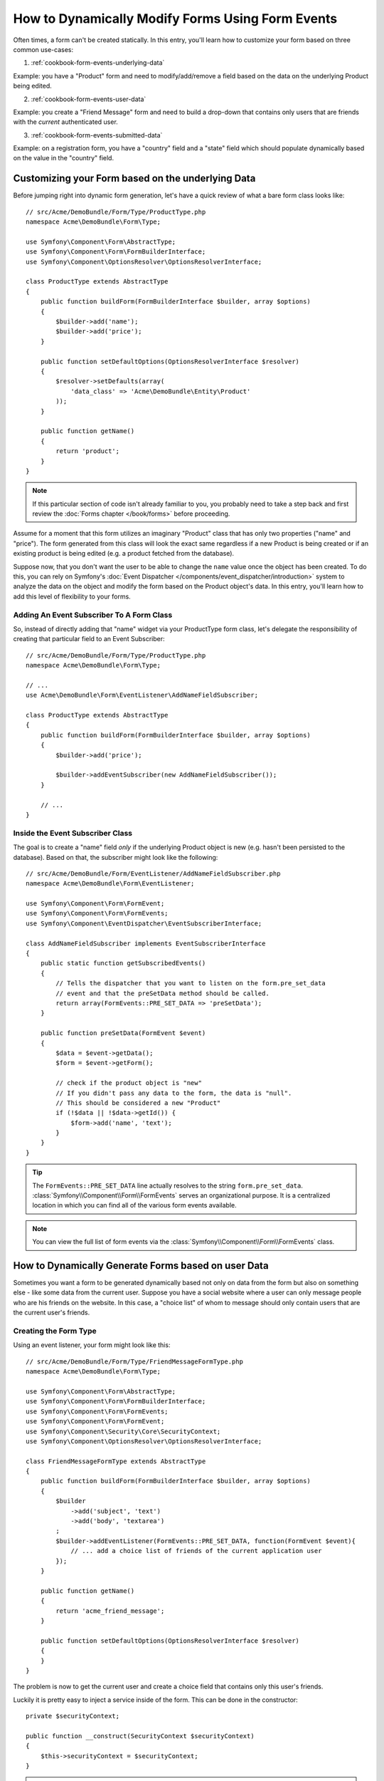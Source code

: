 .. index::
   single: Form; Events

How to Dynamically Modify Forms Using Form Events
=================================================

Often times, a form can't be created statically. In this entry, you'll learn
how to customize your form based on three common use-cases:

1) :ref:`cookbook-form-events-underlying-data`

Example: you have a "Product" form and need to modify/add/remove a field
based on the data on the underlying Product being edited.

2) :ref:`cookbook-form-events-user-data`

Example: you create a "Friend Message" form and need to build a drop-down
that contains only users that are friends with the *current* authenticated
user.

3) :ref:`cookbook-form-events-submitted-data`

Example: on a registration form, you have a "country" field and a "state"
field which should populate dynamically based on the value in the "country"
field.

.. _cookbook-form-events-underlying-data:

Customizing your Form based on the underlying Data
--------------------------------------------------

Before jumping right into dynamic form generation, let's have a quick review
of what a bare form class looks like::

    // src/Acme/DemoBundle/Form/Type/ProductType.php
    namespace Acme\DemoBundle\Form\Type;

    use Symfony\Component\Form\AbstractType;
    use Symfony\Component\Form\FormBuilderInterface;
    use Symfony\Component\OptionsResolver\OptionsResolverInterface;

    class ProductType extends AbstractType
    {
        public function buildForm(FormBuilderInterface $builder, array $options)
        {
            $builder->add('name');
            $builder->add('price');
        }

        public function setDefaultOptions(OptionsResolverInterface $resolver)
        {
            $resolver->setDefaults(array(
                'data_class' => 'Acme\DemoBundle\Entity\Product'
            ));
        }

        public function getName()
        {
            return 'product';
        }
    }

.. note::

    If this particular section of code isn't already familiar to you, you
    probably need to take a step back and first review the :doc:`Forms chapter </book/forms>`
    before proceeding.

Assume for a moment that this form utilizes an imaginary "Product" class
that has only two properties ("name" and "price"). The form generated from
this class will look the exact same regardless if a new Product is being created
or if an existing product is being edited (e.g. a product fetched from the database).

Suppose now, that you don't want the user to be able to change the ``name`` value
once the object has been created. To do this, you can rely on Symfony's
:doc:`Event Dispatcher </components/event_dispatcher/introduction>`
system to analyze the data on the object and modify the form based on the
Product object's data. In this entry, you'll learn how to add this level of
flexibility to your forms.

.. _`cookbook-forms-event-subscriber`:

Adding An Event Subscriber To A Form Class
~~~~~~~~~~~~~~~~~~~~~~~~~~~~~~~~~~~~~~~~~~

So, instead of directly adding that "name" widget via your ProductType form
class, let's delegate the responsibility of creating that particular field
to an Event Subscriber::

    // src/Acme/DemoBundle/Form/Type/ProductType.php
    namespace Acme\DemoBundle\Form\Type;

    // ...
    use Acme\DemoBundle\Form\EventListener\AddNameFieldSubscriber;

    class ProductType extends AbstractType
    {
        public function buildForm(FormBuilderInterface $builder, array $options)
        {
            $builder->add('price');

            $builder->addEventSubscriber(new AddNameFieldSubscriber());
        }

        // ...
    }

.. _`cookbook-forms-inside-subscriber-class`:

Inside the Event Subscriber Class
~~~~~~~~~~~~~~~~~~~~~~~~~~~~~~~~~

The goal is to create a "name" field *only* if the underlying Product object
is new (e.g. hasn't been persisted to the database). Based on that, the subscriber
might look like the following::

    // src/Acme/DemoBundle/Form/EventListener/AddNameFieldSubscriber.php
    namespace Acme\DemoBundle\Form\EventListener;

    use Symfony\Component\Form\FormEvent;
    use Symfony\Component\Form\FormEvents;
    use Symfony\Component\EventDispatcher\EventSubscriberInterface;

    class AddNameFieldSubscriber implements EventSubscriberInterface
    {
        public static function getSubscribedEvents()
        {
            // Tells the dispatcher that you want to listen on the form.pre_set_data
            // event and that the preSetData method should be called.
            return array(FormEvents::PRE_SET_DATA => 'preSetData');
        }

        public function preSetData(FormEvent $event)
        {
            $data = $event->getData();
            $form = $event->getForm();

            // check if the product object is "new"
            // If you didn't pass any data to the form, the data is "null".
            // This should be considered a new "Product"
            if (!$data || !$data->getId()) {
                $form->add('name', 'text');
            }
        }
    }

.. tip::

    The ``FormEvents::PRE_SET_DATA`` line actually resolves to the string
    ``form.pre_set_data``. :class:`Symfony\\Component\\Form\\FormEvents` serves
    an organizational purpose. It is a centralized location in which you can
    find all of the various form events available.

.. note::

    You can view the full list of form events via the :class:`Symfony\\Component\\Form\\FormEvents`
    class.

.. _cookbook-form-events-user-data:

How to Dynamically Generate Forms based on user Data
----------------------------------------------------

Sometimes you want a form to be generated dynamically based not only on data
from the form but also on something else - like some data from the current user.
Suppose you have a social website where a user can only message people who
are his friends on the website. In this case, a "choice list" of whom to message
should only contain users that are the current user's friends.

Creating the Form Type
~~~~~~~~~~~~~~~~~~~~~~

Using an event listener, your form might look like this::

    // src/Acme/DemoBundle/Form/Type/FriendMessageFormType.php
    namespace Acme\DemoBundle\Form\Type;

    use Symfony\Component\Form\AbstractType;
    use Symfony\Component\Form\FormBuilderInterface;
    use Symfony\Component\Form\FormEvents;
    use Symfony\Component\Form\FormEvent;
    use Symfony\Component\Security\Core\SecurityContext;
    use Symfony\Component\OptionsResolver\OptionsResolverInterface;

    class FriendMessageFormType extends AbstractType
    {
        public function buildForm(FormBuilderInterface $builder, array $options)
        {
            $builder
                ->add('subject', 'text')
                ->add('body', 'textarea')
            ;
            $builder->addEventListener(FormEvents::PRE_SET_DATA, function(FormEvent $event){
                // ... add a choice list of friends of the current application user
            });
        }

        public function getName()
        {
            return 'acme_friend_message';
        }

        public function setDefaultOptions(OptionsResolverInterface $resolver)
        {
        }
    }

The problem is now to get the current user and create a choice field that
contains only this user's friends.

Luckily it is pretty easy to inject a service inside of the form. This can be
done in the constructor::

    private $securityContext;

    public function __construct(SecurityContext $securityContext)
    {
        $this->securityContext = $securityContext;
    }

.. note::

    You might wonder, now that you have access to the User (through the security
    context), why not just use it directly in ``buildForm`` and omit the
    event listener? This is because doing so in the ``buildForm`` method
    would result in the whole form type being modified and not just this
    one form instance. This may not usually be a problem, but technically
    a single form type could be used on a single request to create many forms
    or fields.

Customizing the Form Type
~~~~~~~~~~~~~~~~~~~~~~~~~

Now that you have all the basics in place you an take advantage of the ``securityContext``
and fill in the listener logic::

    // src/Acme/DemoBundle/FormType/FriendMessageFormType.php

    use Symfony\Component\Security\Core\SecurityContext;
    use Doctrine\ORM\EntityRepository;
    // ...

    class FriendMessageFormType extends AbstractType
    {
        private $securityContext;

        public function __construct(SecurityContext $securityContext)
        {
            $this->securityContext = $securityContext;
        }

        public function buildForm(FormBuilderInterface $builder, array $options)
        {
            $builder
                ->add('subject', 'text')
                ->add('body', 'textarea')
            ;

            // grab the user, do a quick sanity check that one exists
            $user = $this->securityContext->getToken()->getUser();
            if (!$user) {
                throw new \LogicException(
                    'The FriendMessageFormType cannot be used without an authenticated user!'
                );
            }

            $factory = $builder->getFormFactory();

            $builder->addEventListener(
                FormEvents::PRE_SET_DATA,
                function(FormEvent $event) use($user, $factory){
                    $form = $event->getForm();

                    $formOptions = array(
                        'class' => 'Acme\DemoBundle\Entity\User',
                        'multiple' => false,
                        'expanded' => false,
                        'property' => 'fullName',
                        'query_builder' => function(EntityRepository $er) use ($user) {
                            // build a custom query, or call a method on your repository (even better!)
                        },
                    );

                    // create the field, this is similar the $builder->add()
                    // field name, field type, data, options
                    $form->add($factory->createNamed('friend', 'entity', null, $formOptions));
                }
            );
        }

        // ...
    }

Using the Form
~~~~~~~~~~~~~~

Our form is now ready to use and there are two possible ways to use it inside
of a controller:

a) create it manually and remember to pass the security context to it;

or

b) define it as a service.

a) Creating the Form manually
.............................

This is very simple, and is probably the better approach unless you're using
your new form type in many places or embedding it into other forms::

    class FriendMessageController extends Controller
    {
        public function newAction(Request $request)
        {
            $securityContext = $this->container->get('security.context');
            $form = $this->createForm(
                new FriendMessageFormType($securityContext)
            );

            // ...
        }
    }

b) Defining the Form as a Service
.................................

To define your form as a service, just create a normal service and then tag
it with :ref:`dic-tags-form-type`.

.. configuration-block::

    .. code-block:: yaml

        # app/config/config.yml
        services:
            acme.form.friend_message:
                class: Acme\DemoBundle\Form\Type\FriendMessageFormType
                arguments: [@security.context]
                tags:
                    -
                        name: form.type
                        alias: acme_friend_message

    .. code-block:: xml

        <!-- app/config/config.xml -->
        <services>
            <service id="acme.form.friend_message" class="Acme\DemoBundle\Form\Type\FriendMessageFormType">
                <argument type="service" id="security.context" />
                <tag name="form.type" alias="acme_friend_message" />
            </service>
        </services>

    .. code-block:: php

        // app/config/config.php
        $definition = new Definition('Acme\DemoBundle\Form\Type\FriendMessageFormType');
        $definition->addTag('form.type', array('alias' => 'acme_friend_message'));
        $container->setDefinition(
            'acme.form.friend_message',
            $definition,
            array('security.context')
        );

If you wish to create it from within a controller or any other service that has
access to the form factory, you then use::

    class FriendMessageController extends Controller
    {
        public function newAction(Request $request)
        {
            $form = $this->createForm('acme_friend_message');

            // ...
        }
    }

You can also easily embed the form type into another form::

    // inside some other "form type" class
    public function buildForm(FormBuilderInterface $builder, array $options)
    {
        $builder->add('message', 'acme_friend_message');
    }

.. _cookbook-form-events-submitted-data:

Dynamic generation for submitted Forms
--------------------------------------

Another case that can appear is that you want to customize the form specific to
the data that was submitted by the user. For example, imagine you have a registration
form for sports gatherings. Some events will allow you to specify your preferred
position on the field. This would be a ``choice`` field for example. However the
possible choices will depend on each sport. Football will have attack, defense,
goalkeeper etc... Baseball will have a pitcher but will not have goalkeeper. You
will need the correct options to be set in order for validation to pass.

The meetup is passed as an entity hidden field to the form. So we can access each
sport like this::

    // src/Acme/DemoBundle/Form/Type/SportMeetupType.php
    class SportMeetupType extends AbstractType
    {
        public function buildForm(FormBuilderInterface $builder, array $options)
        {
            $builder
                ->add('number_of_people', 'text')
                ->add('discount_coupon', 'text')
            ;
            $factory = $builder->getFormFactory();

            $builder->addEventListener(
                FormEvents::PRE_SET_DATA,
                function(FormEvent $event) use($user, $factory){
                    $form = $event->getForm();

                    // this would be your entity, i.e. SportMeetup
                    $data = $event->getData();

                    $positions = $data->getSport()->getAvailablePositions();

                    // ... proceed with customizing the form based on available positions
                }
            );
        }
    }

When you're building this form to display to the user for the first time,
then this example works perfectly.

However, things get more difficult when you handle the form submission. This
is be cause the ``PRE_SET_DATA`` event tells us the data that you're starting
with (e.g. an empty ``SportMeetup`` object), *not* the submitted data.

On a form, we can usually listen to the following events:

* ``PRE_SET_DATA``
* ``POST_SET_DATA``
* ``PRE_SUBMIT``
* ``SUBMIT``
* ``POST_SUBMIT``

.. versionadded:: 2.3
    The events ``PRE_SUBMIT``, ``SUBMIT`` and ``POST_SUBMIT`` were added in
    Symfony 2.3. Before, they were named ``PRE_BIND``, ``BIND`` and ``POST_BIND``.

When listening to ``SUBMIT`` and ``POST_SUBMIT``, it's already "too late" to make
changes to the form. Fortunately, ``PRE_SUBMIT`` is perfect for this. There
is, however, a big difference in what ``$event->getData()`` returns for each
of these events. Specifically, in ``PRE_SUBMIT``, ``$event->getData()`` returns
the raw data submitted by the user.

This can be used to get the ``SportMeetup`` id and retrieve it from the database,
given you have a reference to the object manager (if using doctrine). In
the end, you have an event subscriber that listens to two different events,
requires some external services and customizes the form. In such a situation,
it's probably better to define this as a service rather than using an anonymous
function as the event listener callback.

The subscriber would now look like::

    // src/Acme/DemoBundle/Form/EventListener/RegistrationSportListener.php
    namespace Acme\DemoBundle\Form\EventListener;

    use Symfony\Component\Form\FormFactoryInterface;
    use Doctrine\ORM\EntityManager;
    use Symfony\Component\Form\FormEvent;

    class RegistrationSportListener implements EventSubscriberInterface
    {
        /**
         * @var FormFactoryInterface
         */
        private $factory;

        /**
         * @var EntityManager
         */
        private $om;

        /**
         * @param factory FormFactoryInterface
         */
        public function __construct(FormFactoryInterface $factory, EntityManager $om)
        {
            $this->factory = $factory;
            $this->om = $om;
        }

        public static function getSubscribedEvents()
        {
            return array(
                FormEvents::PRE_SUBMIT => 'preSubmit',
                FormEvents::PRE_SET_DATA => 'preSetData',
            );
        }

        /**
         * @param event FormEvent
         */
        public function preSetData(FormEvent $event)
        {
            $meetup = $event->getData()->getMeetup();

            // Before SUBMITing the form, the "meetup" will be null
            if (null === $meetup) {
                return;
            }

            $form = $event->getForm();
            $positions = $meetup->getSport()->getPositions();

            $this->customizeForm($form, $positions);
        }

        public function preSubmit(FormEvent $event)
        {
            $data = $event->getData();
            $id = $data['event'];
            $meetup = $this->om
                ->getRepository('AcmeDemoBundle:SportMeetup')
                ->find($id);

            if ($meetup === null) {
                $msg = 'The event %s could not be found for you registration';
                throw new \Exception(sprintf($msg, $id));
            }
            $form = $event->getForm();
            $positions = $meetup->getSport()->getPositions();

            $this->customizeForm($form, $positions);
        }

        protected function customizeForm($form, $positions)
        {
            // ... customize the form according to the positions
        }
    }

You can see that you need to listen on these two events and have different callbacks
only because in two different scenarios, the data that you can use is given in a
different format. Other than that, this class always performs exactly the same
things on a given form.

Now that you have that setup, register your form and the listener as services:

.. configuration-block::

    .. code-block:: yaml

        # app/config/config.yml
        acme.form.sport_meetup:
            class: Acme\SportBundle\Form\Type\SportMeetupType
            arguments: [@acme.form.meetup_registration_listener]
            tags:
                - { name: form.type, alias: acme_meetup_registration }
        acme.form.meetup_registration_listener
            class: Acme\SportBundle\Form\EventListener\RegistrationSportListener
            arguments: [@form.factory, @doctrine]

    .. code-block:: xml

        <!-- app/config/config.xml -->
        <services>
            <service id="acme.form.sport_meetup" class="Acme\SportBundle\FormType\SportMeetupType">
                <argument type="service" id="acme.form.meetup_registration_listener" />
                <tag name="form.type" alias="acme_meetup_registration" />
            </service>
            <service id="acme.form.meetup_registration_listener" class="Acme\SportBundle\Form\EventListener\RegistrationSportListener">
                <argument type="service" id="form.factory" />
                <argument type="service" id="doctrine" />
            </service>
        </services>

    .. code-block:: php

        // app/config/config.php
        $definition = new Definition('Acme\SportBundle\Form\Type\SportMeetupType');
        $definition->addTag('form.type', array('alias' => 'acme_meetup_registration'));
        $container->setDefinition(
            'acme.form.meetup_registration_listener',
            $definition,
            array('security.context')
        );
        $definition = new Definition('Acme\SportBundle\Form\EventListener\RegistrationSportListener');
        $container->setDefinition(
            'acme.form.meetup_registration_listener',
            $definition,
            array('form.factory', 'doctrine')
        );

In this setup, the ``RegistrationSportListener`` will be a constructor argument
to ``SportMeetupType``. You can then register it as an event subscriber on
your form::

    private $registrationSportListener;

    public function __construct(RegistrationSportListener $registrationSportListener)
    {
        $this->registrationSportListener = $registrationSportListener;
    }

    public function buildForm(FormBuilderInterface $builder, array $options)
    {
        // ...
        $builder->addEventSubscriber($this->registrationSportListener);
    }

And this should tie everything together. You can now retrieve your form from the
controller, display it to a user, and validate it with the right choice options
set for every possible kind of sport that our users are registering for.

One piece that may still be missing is the client-side updating of your form
after the sport is selected. This should be handled by making an AJAX call
back to your application. In that controller, you can submit your form, but
instead of processing it, simply use the submitted form to render the updated
fields. The response from the AJAX call can then be used to update the view.
